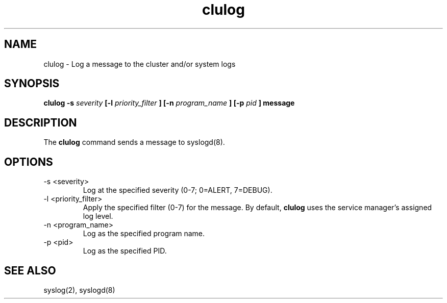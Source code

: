 .TH "clulog" "8" "Jan 2005" "" "Red Hat Cluster Suite Internal Commands"
.SH "NAME"
clulog \- Log a message to the cluster and/or system logs
.SH "SYNOPSIS"
.B clulog 
.B \-s
.I severity
.B [\-l
.I priority_filter
.B ] 
.B [\-n
.I program_name
.B ] 
.B [\-p
.I pid
.B ] 
.B message
.SH "DESCRIPTION"
.PP 
The
.B clulog
command sends a message to syslogd(8).
.SH "OPTIONS"
.IP "\-s <severity>"
Log at the specified severity (0-7; 0=ALERT, 7=DEBUG).
.IP "\-l <priority_filter>"
Apply the specified filter (0-7) for the message.  By default,
.B clulog
uses the service manager's assigned log level.
.IP "\-n <program_name>"
Log as the specified program name.
.IP "\-p <pid>"
Log as the specified PID.
.SH "SEE ALSO"
syslog(2), syslogd(8)
